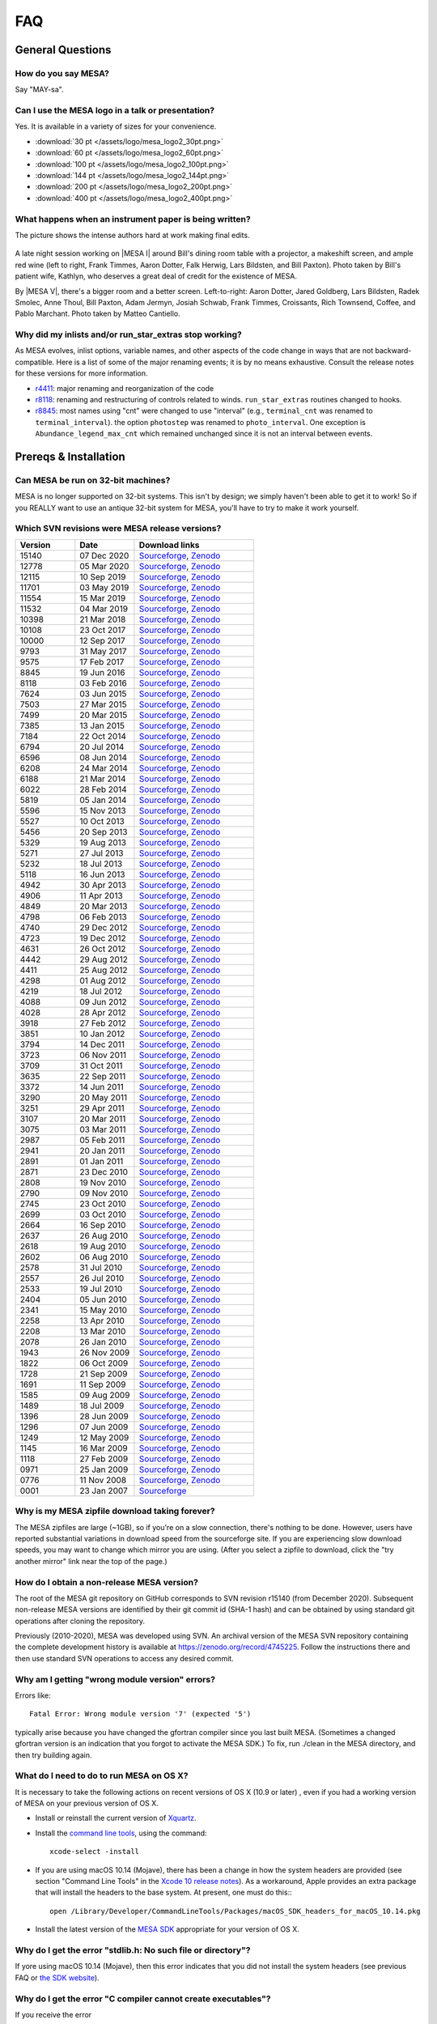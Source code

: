 ****
FAQ
****

General Questions
=================

How do you say MESA?
--------------------

Say "MAY-sa".

Can I use the MESA logo in a talk or presentation?
--------------------------------------------------

Yes. It is available in a variety of sizes for your convenience.

-  :download:`30 pt </assets/logo/mesa_logo2_30pt.png>`
-  :download:`60 pt </assets/logo/mesa_logo2_60pt.png>`
-  :download:`100 pt </assets/logo/mesa_logo2_100pt.png>`
-  :download:`144 pt </assets/logo/mesa_logo2_144pt.png>`
-  :download:`200 pt </assets/logo/mesa_logo2_200pt.png>`
-  :download:`400 pt </assets/logo/mesa_logo2_400pt.png>`

What happens when an instrument paper is being written?
-------------------------------------------------------

The picture shows the intense authors hard at work making final edits.

.. figure:: /assets/images/paper_session.jpg
   :alt: Writing the mesa paper

A late night session working on |MESA I| around Bill's
dining room table with a projector, a makeshift screen, and ample red
wine (left to right, Frank Timmes, Aaron Dotter, Falk Herwig, Lars
Bildsten, and Bill Paxton). Photo taken by Bill's patient wife, Kathlyn,
who deserves a great deal of credit for the existence of MESA.

By |MESA V|, there's a bigger room and a better screen.
Left-to-right: Aaron Dotter, Jared Goldberg, Lars Bildsten, Radek
Smolec, Anne Thoul, Bill Paxton, Adam Jermyn, Josiah Schwab, Frank
Timmes, Croissants, Rich Townsend, Coffee, and Pablo Marchant. Photo
taken by Matteo Cantiello.

|MESAV-Photo|

.. |MESAV-Photo| image:: /assets/images/paper_v_session_small.jpg
   :target: /assets/images/paper_v_session.jpg


Why did my inlists and/or run_star_extras stop working?
-------------------------------------------------------

As MESA evolves, inlist options, variable names, and other aspects of
the code change in ways that are not backward-compatible. Here is a list
of some of the major renaming events; it is by no means exhaustive.
Consult the release notes for these versions for more information.

-  `r4411 <release/2012/08/25/r4411.html>`__: major renaming and
   reorganization of the code
-  `r8118 <release/2016/02/03/r8118.html>`__: renaming and restructuring
   of controls related to winds. ``run_star_extras`` routines changed to
   hooks.
-  `r8845 <release/2016/06/19/r8845.html>`__: most names using "cnt"
   were changed to use "interval" (e.g., ``terminal_cnt`` was renamed to
   ``terminal_interval``). the option ``photostep`` was renamed to
   ``photo_interval``. One exception is ``Abundance_legend_max_cnt``
   which remained unchanged since it is not an interval between events.

Prereqs & Installation
======================

Can MESA be run on 32-bit machines?
-----------------------------------

MESA is no longer supported on 32-bit systems. This isn't by design; we
simply haven't been able to get it to work! So if you REALLY want to use
an antique 32-bit system for MESA, you'll have to try to make it work
yourself.

Which SVN revisions were MESA release versions?
-----------------------------------------------

.. list-table::
   :widths: 25 25 50
   :header-rows: 1

   * - Version
     - Date
     - Download links


   * - 15140
     - 07 Dec 2020
     - `Sourceforge <http://sourceforge.net/projects/mesa/files/releases/mesa-r15140.zip/download>`_,
       `Zenodo <https://zenodo.org/record/4311514>`_

   * - 12778
     - 05 Mar 2020
     - `Sourceforge <http://sourceforge.net/projects/mesa/files/releases/mesa-r12778.zip/download>`_,
       `Zenodo <https://zenodo.org/record/3698354>`_

   * - 12115
     - 10 Sep 2019
     - `Sourceforge <http://sourceforge.net/projects/mesa/files/releases/mesa-r12115.zip/download>`_,
       `Zenodo <https://zenodo.org/record/3473377>`_

   * - 11701
     - 03 May 2019
     - `Sourceforge <http://sourceforge.net/projects/mesa/files/releases/mesa-r11701.zip/download>`_,
       `Zenodo <https://zenodo.org/record/2665077>`_

   * - 11554
     - 15 Mar 2019
     - `Sourceforge <http://sourceforge.net/projects/mesa/files/releases/mesa-r11554.zip/download>`_,
       `Zenodo <https://zenodo.org/record/2630923>`_

   * - 11532
     - 04 Mar 2019
     - `Sourceforge <http://sourceforge.net/projects/mesa/files/releases/mesa-r11532.zip/download>`_,
       `Zenodo <https://zenodo.org/record/2630918>`_

   * - 10398
     - 21 Mar 2018
     - `Sourceforge <http://sourceforge.net/projects/mesa/files/releases/mesa-r10398.zip/download>`_,
       `Zenodo <https://zenodo.org/record/2630891>`_

   * - 10108
     - 23 Oct 2017
     - `Sourceforge <http://sourceforge.net/projects/mesa/files/releases/mesa-r10108.zip/download>`_,
       `Zenodo <https://zenodo.org/record/2630888>`_

   * - 10000
     - 12 Sep 2017
     - `Sourceforge <http://sourceforge.net/projects/mesa/files/releases/mesa-r10000.zip/download>`_,
       `Zenodo <https://zenodo.org/record/2630883>`_

   * - 9793
     - 31 May 2017
     - `Sourceforge <http://sourceforge.net/projects/mesa/files/releases/mesa-r9793.zip/download>`_,
       `Zenodo <https://zenodo.org/record/2630818>`_

   * - 9575
     - 17 Feb 2017
     - `Sourceforge <http://sourceforge.net/projects/mesa/files/releases/mesa-r9575.zip/download>`_,
       `Zenodo <https://zenodo.org/record/2630814>`_

   * - 8845
     - 19 Jun 2016
     - `Sourceforge <http://sourceforge.net/projects/mesa/files/releases/mesa-r8845.zip/download>`_,
       `Zenodo <https://zenodo.org/record/2630807>`_

   * - 8118
     - 03 Feb 2016
     - `Sourceforge <http://sourceforge.net/projects/mesa/files/releases/mesa-r8118.zip/download>`_,
       `Zenodo <https://zenodo.org/record/2630805>`_

   * - 7624
     - 03 Jun 2015
     - `Sourceforge <http://sourceforge.net/projects/mesa/files/releases/mesa-r7624.zip/download>`_,
       `Zenodo <https://zenodo.org/record/2630796>`_

   * - 7503
     - 27 Mar 2015
     - `Sourceforge <http://sourceforge.net/projects/mesa/files/releases/mesa-r7503.zip/download>`_,
       `Zenodo <https://zenodo.org/record/2630756>`_

   * - 7499
     - 20 Mar 2015
     - `Sourceforge <http://sourceforge.net/projects/mesa/files/releases/mesa-r7499.zip/download>`_,
       `Zenodo <https://zenodo.org/record/2630747>`_

   * - 7385
     - 13 Jan 2015
     - `Sourceforge <http://sourceforge.net/projects/mesa/files/releases/mesa-r7385.zip/download>`_,
       `Zenodo <https://zenodo.org/record/2630724>`_

   * - 7184
     - 22 Oct 2014
     - `Sourceforge <http://sourceforge.net/projects/mesa/files/releases/mesa-r7184.zip/download>`_,
       `Zenodo <https://zenodo.org/record/2630712>`_

   * - 6794
     - 20 Jul 2014
     - `Sourceforge <http://sourceforge.net/projects/mesa/files/releases/mesa-r6794.zip/download>`_,
       `Zenodo <https://zenodo.org/record/2630708>`_

   * - 6596
     - 08 Jun 2014
     - `Sourceforge <http://sourceforge.net/projects/mesa/files/releases/mesa-r6596.zip/download>`_,
       `Zenodo <https://zenodo.org/record/2630700>`_

   * - 6208
     - 24 Mar 2014
     - `Sourceforge <http://sourceforge.net/projects/mesa/files/releases/mesa-r6208.zip/download>`_,
       `Zenodo <https://zenodo.org/record/2630645>`_

   * - 6188
     - 21 Mar 2014
     - `Sourceforge <http://sourceforge.net/projects/mesa/files/releases/mesa-r6188.zip/download>`_,
       `Zenodo <https://zenodo.org/record/2630632>`_

   * - 6022
     - 28 Feb 2014
     - `Sourceforge <http://sourceforge.net/projects/mesa/files/releases/mesa-r6022.zip/download>`_,
       `Zenodo <https://zenodo.org/record/2630624>`_

   * - 5819
     - 05 Jan 2014
     - `Sourceforge <http://sourceforge.net/projects/mesa/files/releases/mesa-r5819.zip/download>`_,
       `Zenodo <https://zenodo.org/record/2630620>`_

   * - 5596
     - 15 Nov 2013
     - `Sourceforge <http://sourceforge.net/projects/mesa/files/releases/mesa-r5596.zip/download>`_,
       `Zenodo <https://zenodo.org/record/2630612>`_

   * - 5527
     - 10 Oct 2013
     - `Sourceforge <http://sourceforge.net/projects/mesa/files/releases/mesa-r5527.zip/download>`_,
       `Zenodo <https://zenodo.org/record/2614013>`_

   * - 5456
     - 20 Sep 2013
     - `Sourceforge <http://sourceforge.net/projects/mesa/files/releases/mesa-r5456.zip/download>`_,
       `Zenodo <https://zenodo.org/record/2614012>`_

   * - 5329
     - 19 Aug 2013
     - `Sourceforge <http://sourceforge.net/projects/mesa/files/releases/mesa-r5329.zip/download>`_,
       `Zenodo <https://zenodo.org/record/2613746>`_

   * - 5271
     - 27 Jul 2013
     - `Sourceforge <http://sourceforge.net/projects/mesa/files/releases/mesa-r5271.zip/download>`_,
       `Zenodo <https://zenodo.org/record/2613709>`_

   * - 5232
     - 18 Jul 2013
     - `Sourceforge <http://sourceforge.net/projects/mesa/files/releases/mesa-r5232.zip/download>`_,
       `Zenodo <https://zenodo.org/record/2613702>`_

   * - 5118
     - 16 Jun 2013
     - `Sourceforge <http://sourceforge.net/projects/mesa/files/releases/mesa-r5118.zip/download>`_,
       `Zenodo <https://zenodo.org/record/2613697>`_

   * - 4942
     - 30 Apr 2013
     - `Sourceforge <http://sourceforge.net/projects/mesa/files/releases/mesa-r4942.zip/download>`_,
       `Zenodo <https://zenodo.org/record/2603481>`_

   * - 4906
     - 11 Apr 2013
     - `Sourceforge <http://sourceforge.net/projects/mesa/files/releases/mesa-r4906.zip/download>`_,
       `Zenodo <https://zenodo.org/record/2603470>`_

   * - 4849
     - 20 Mar 2013
     - `Sourceforge <http://sourceforge.net/projects/mesa/files/releases/mesa-r4849.zip/download>`_,
       `Zenodo <https://zenodo.org/record/2603467>`_

   * - 4798
     - 06 Feb 2013
     - `Sourceforge <http://sourceforge.net/projects/mesa/files/releases/mesa-r4798.zip/download>`_,
       `Zenodo <https://zenodo.org/record/2603466>`_

   * - 4740
     - 29 Dec 2012
     - `Sourceforge <http://sourceforge.net/projects/mesa/files/releases/mesa-r4740.zip/download>`_,
       `Zenodo <https://zenodo.org/record/2603390>`_

   * - 4723
     - 19 Dec 2012
     - `Sourceforge <http://sourceforge.net/projects/mesa/files/releases/mesa-r4723.zip/download>`_,
       `Zenodo <https://zenodo.org/record/2603387>`_

   * - 4631
     - 26 Oct 2012
     - `Sourceforge <http://sourceforge.net/projects/mesa/files/releases/mesa-r4631.zip/download>`_,
       `Zenodo <https://zenodo.org/record/2603380>`_

   * - 4442
     - 29 Aug 2012
     - `Sourceforge <http://sourceforge.net/projects/mesa/files/releases/mesa-r4442.zip/download>`_,
       `Zenodo <https://zenodo.org/record/2603370>`_

   * - 4411
     - 25 Aug 2012
     - `Sourceforge <http://sourceforge.net/projects/mesa/files/releases/mesa-r4411.zip/download>`_,
       `Zenodo <https://zenodo.org/record/2603361>`_

   * - 4298
     - 01 Aug 2012
     - `Sourceforge <http://sourceforge.net/projects/mesa/files/releases/mesa-r4298.zip/download>`_,
       `Zenodo <https://zenodo.org/record/2603356>`_

   * - 4219
     - 18 Jul 2012
     - `Sourceforge <http://sourceforge.net/projects/mesa/files/releases/mesa-r4219.zip/download>`_,
       `Zenodo <https://zenodo.org/record/2603353>`_

   * - 4088
     - 09 Jun 2012
     - `Sourceforge <http://sourceforge.net/projects/mesa/files/releases/mesa-r4088.zip/download>`_,
       `Zenodo <https://zenodo.org/record/2603348>`_

   * - 4028
     - 28 Apr 2012
     - `Sourceforge <http://sourceforge.net/projects/mesa/files/releases/mesa-r4028.zip/download>`_,
       `Zenodo <https://zenodo.org/record/2603343>`_

   * - 3918
     - 27 Feb 2012
     - `Sourceforge <http://sourceforge.net/projects/mesa/files/releases/mesa-r3918.zip/download>`_,
       `Zenodo <https://zenodo.org/record/2603338>`_

   * - 3851
     - 10 Jan 2012
     - `Sourceforge <http://sourceforge.net/projects/mesa/files/releases/mesa-r3851.zip/download>`_,
       `Zenodo <https://zenodo.org/record/2603335>`_

   * - 3794
     - 14 Dec 2011
     - `Sourceforge <http://sourceforge.net/projects/mesa/files/releases/mesa-r3794.zip/download>`_,
       `Zenodo <https://zenodo.org/record/2603334>`_

   * - 3723
     - 06 Nov 2011
     - `Sourceforge <http://sourceforge.net/projects/mesa/files/releases/mesa-r3723.zip/download>`_,
       `Zenodo <https://zenodo.org/record/2603329>`_

   * - 3709
     - 31 Oct 2011
     - `Sourceforge <http://sourceforge.net/projects/mesa/files/releases/mesa-r3709.zip/download>`_,
       `Zenodo <https://zenodo.org/record/2603312>`_

   * - 3635
     - 22 Sep 2011
     - `Sourceforge <http://sourceforge.net/projects/mesa/files/releases/mesa-r3635.zip/download>`_,
       `Zenodo <https://zenodo.org/record/2603305>`_

   * - 3372
     - 14 Jun 2011
     - `Sourceforge <http://sourceforge.net/projects/mesa/files/releases/mesa-r3372.zip/download>`_,
       `Zenodo <https://zenodo.org/record/2603297>`_

   * - 3290
     - 20 May 2011
     - `Sourceforge <http://sourceforge.net/projects/mesa/files/releases/mesa-r3290.zip/download>`_,
       `Zenodo <https://zenodo.org/record/2603292>`_

   * - 3251
     - 29 Apr 2011
     - `Sourceforge <http://sourceforge.net/projects/mesa/files/releases/mesa-r3251.zip/download>`_,
       `Zenodo <https://zenodo.org/record/2603287>`_

   * - 3107
     - 20 Mar 2011
     - `Sourceforge <http://sourceforge.net/projects/mesa/files/releases/mesa-r3107.zip/download>`_,
       `Zenodo <https://zenodo.org/record/2603282>`_

   * - 3075
     - 03 Mar 2011
     - `Sourceforge <http://sourceforge.net/projects/mesa/files/releases/mesa-r3075.zip/download>`_,
       `Zenodo <https://zenodo.org/record/2603279>`_

   * - 2987
     - 05 Feb 2011
     - `Sourceforge <http://sourceforge.net/projects/mesa/files/releases/mesa-r2987.zip/download>`_,
       `Zenodo <https://zenodo.org/record/2603274>`_

   * - 2941
     - 20 Jan 2011
     - `Sourceforge <http://sourceforge.net/projects/mesa/files/releases/mesa-r2941.zip/download>`_,
       `Zenodo <https://zenodo.org/record/2603269>`_

   * - 2891
     - 01 Jan 2011
     - `Sourceforge <http://sourceforge.net/projects/mesa/files/releases/mesa-r2891.zip/download>`_,
       `Zenodo <https://zenodo.org/record/2603266>`_

   * - 2871
     - 23 Dec 2010
     - `Sourceforge <http://sourceforge.net/projects/mesa/files/releases/mesa-r2871.zip/download>`_,
       `Zenodo <https://zenodo.org/record/2603264>`_

   * - 2808
     - 19 Nov 2010
     - `Sourceforge <http://sourceforge.net/projects/mesa/files/releases/mesa-r2808.zip/download>`_,
       `Zenodo <https://zenodo.org/record/2603258>`_

   * - 2790
     - 09 Nov 2010
     - `Sourceforge <http://sourceforge.net/projects/mesa/files/releases/mesa-r2790.zip/download>`_,
       `Zenodo <https://zenodo.org/record/2603257>`_

   * - 2745
     - 23 Oct 2010
     - `Sourceforge <http://sourceforge.net/projects/mesa/files/releases/mesa-r2745.zip/download>`_,
       `Zenodo <https://zenodo.org/record/2603252>`_

   * - 2699
     - 03 Oct 2010
     - `Sourceforge <http://sourceforge.net/projects/mesa/files/releases/mesa-r2699.zip/download>`_,
       `Zenodo <https://zenodo.org/record/2603246>`_

   * - 2664
     - 16 Sep 2010
     - `Sourceforge <http://sourceforge.net/projects/mesa/files/releases/mesa-r2664.zip/download>`_,
       `Zenodo <https://zenodo.org/record/2603238>`_

   * - 2637
     - 26 Aug 2010
     - `Sourceforge <http://sourceforge.net/projects/mesa/files/releases/mesa-r2637.zip/download>`_,
       `Zenodo <https://zenodo.org/record/2603229>`_

   * - 2618
     - 19 Aug 2010
     - `Sourceforge <http://sourceforge.net/projects/mesa/files/releases/mesa-r2618.zip/download>`_,
       `Zenodo <https://zenodo.org/record/2603224>`_

   * - 2602
     - 06 Aug 2010
     - `Sourceforge <http://sourceforge.net/projects/mesa/files/releases/mesa-r2602.zip/download>`_,
       `Zenodo <https://zenodo.org/record/2603213>`_

   * - 2578
     - 31 Jul 2010
     - `Sourceforge <http://sourceforge.net/projects/mesa/files/releases/mesa-r2578.zip/download>`_,
       `Zenodo <https://zenodo.org/record/2603208>`_

   * - 2557
     - 26 Jul 2010
     - `Sourceforge <http://sourceforge.net/projects/mesa/files/releases/mesa-r2557.zip/download>`_,
       `Zenodo <https://zenodo.org/record/2603204>`_

   * - 2533
     - 19 Jul 2010
     - `Sourceforge <http://sourceforge.net/projects/mesa/files/releases/mesa-r2533.zip/download>`_,
       `Zenodo <https://zenodo.org/record/2603024>`_

   * - 2404
     - 05 Jun 2010
     - `Sourceforge <http://sourceforge.net/projects/mesa/files/releases/mesa-r2404.zip/download>`_,
       `Zenodo <https://zenodo.org/record/2603023>`_

   * - 2341
     - 15 May 2010
     - `Sourceforge <http://sourceforge.net/projects/mesa/files/releases/mesa-r2341.zip/download>`_,
       `Zenodo <https://zenodo.org/record/2603022>`_

   * - 2258
     - 13 Apr 2010
     - `Sourceforge <http://sourceforge.net/projects/mesa/files/releases/mesa-r2258.zip/download>`_,
       `Zenodo <https://zenodo.org/record/2603021>`_

   * - 2208
     - 13 Mar 2010
     - `Sourceforge <http://sourceforge.net/projects/mesa/files/releases/mesa-r2208.zip/download>`_,
       `Zenodo <https://zenodo.org/record/2603017>`_

   * - 2078
     - 26 Jan 2010
     - `Sourceforge <http://sourceforge.net/projects/mesa/files/releases/mesa-r2078.zip/download>`_,
       `Zenodo <https://zenodo.org/record/2603014>`_

   * - 1943
     - 26 Nov 2009
     - `Sourceforge <http://sourceforge.net/projects/mesa/files/releases/mesa-r1943.zip/download>`_,
       `Zenodo <https://zenodo.org/record/2603013>`_

   * - 1822
     - 06 Oct 2009
     - `Sourceforge <http://sourceforge.net/projects/mesa/files/releases/mesa-r1822.zip/download>`_,
       `Zenodo <https://zenodo.org/record/2603010>`_

   * - 1728
     - 21 Sep 2009
     - `Sourceforge <http://sourceforge.net/projects/mesa/files/releases/mesa-r1728.zip/download>`_,
       `Zenodo <https://zenodo.org/record/2603009>`_

   * - 1691
     - 11 Sep 2009
     - `Sourceforge <http://sourceforge.net/projects/mesa/files/releases/mesa-r1691.zip/download>`_,
       `Zenodo <https://zenodo.org/record/2603004>`_

   * - 1585
     - 09 Aug 2009
     - `Sourceforge <http://sourceforge.net/projects/mesa/files/releases/mesa-r1585.zip/download>`_,
       `Zenodo <https://zenodo.org/record/2602998>`_

   * - 1489
     - 18 Jul 2009
     - `Sourceforge <http://sourceforge.net/projects/mesa/files/releases/mesa-r1489.zip/download>`_,
       `Zenodo <https://zenodo.org/record/2602994>`_

   * - 1396
     - 28 Jun 2009
     - `Sourceforge <http://sourceforge.net/projects/mesa/files/releases/mesa-r1396.zip/download>`_,
       `Zenodo <https://zenodo.org/record/2602988>`_

   * - 1296
     - 07 Jun 2009
     - `Sourceforge <http://sourceforge.net/projects/mesa/files/releases/mesa-r1296.zip/download>`_,
       `Zenodo <https://zenodo.org/record/2602983>`_

   * - 1249
     - 12 May 2009
     - `Sourceforge <http://sourceforge.net/projects/mesa/files/releases/mesa-r1249.zip/download>`_,
       `Zenodo <https://zenodo.org/record/2602970>`_

   * - 1145
     - 16 Mar 2009
     - `Sourceforge <http://sourceforge.net/projects/mesa/files/releases/mesa-r1145.zip/download>`_,
       `Zenodo <https://zenodo.org/record/2602965>`_

   * - 1118
     - 27 Feb 2009
     - `Sourceforge <http://sourceforge.net/projects/mesa/files/releases/mesa-r1118.zip/download>`_,
       `Zenodo <https://zenodo.org/record/2602961>`_

   * - 0971
     - 25 Jan 2009
     - `Sourceforge <http://sourceforge.net/projects/mesa/files/releases/mesa-r0971.zip/download>`_,
       `Zenodo <https://zenodo.org/record/2602954>`_

   * - 0776
     - 11 Nov 2008
     - `Sourceforge <http://sourceforge.net/projects/mesa/files/releases/mesa-r0776.zip/download>`_,
       `Zenodo <https://zenodo.org/record/2602942>`_

   * - 0001
     - 23 Jan 2007
     - `Sourceforge <http://sourceforge.net/projects/mesa/files/releases/mesa-r0001.zip/download>`_


Why is my MESA zipfile download taking forever?
-----------------------------------------------

The MESA zipfiles are large (~1GB), so if you're on a slow connection,
there's nothing to be done. However, users have reported substantial
variations in download speed from the sourceforge site. If you are
experiencing slow download speeds, you may want to change which mirror
you are using. (After you select a zipfile to download, click the "try
another mirror" link near the top of the page.)

How do I obtain a non-release MESA version?
-------------------------------------------

The root of the MESA git repository on GitHub corresponds to SVN
revision r15140 (from December 2020).  Subsequent non-release MESA
versions are identified by their git commit id (SHA-1 hash) and can be
obtained by using standard git operations after cloning the repository.

Previously (2010-2020), MESA was developed using SVN.  An archival
version of the MESA SVN repository containing the complete development
history is available at https://zenodo.org/record/4745225.  Follow the
instructions there and then use standard SVN operations to access any
desired commit.


Why am I getting "wrong module version" errors?
-----------------------------------------------

Errors like::

   Fatal Error: Wrong module version '7' (expected '5')

typically arise because you have changed the gfortran compiler since you
last built MESA. (Sometimes a changed gfortran version is an indication
that you forgot to activate the MESA SDK.) To fix, run ./clean in the
MESA directory, and then try building again.

What do I need to do to run MESA on OS X?
-----------------------------------------

It is necessary to take the following actions on recent versions of OS X
(10.9 or later) , even if you had a working version of MESA on your
previous version of OS X.

-  Install or reinstall the current version of
   `Xquartz <http://xquartz.macosforge.org/landing/>`__.

-  Install the `command line
   tools <https://developer.apple.com/library/ios/technotes/tn2339/_index.html#//apple_ref/doc/uid/DTS40014588-CH1-WHAT_IS_THE_COMMAND_LINE_TOOLS_PACKAGE_>`__,
   using the command::

    xcode-select -install

-  If you are using macOS 10.14 (Mojave), there has been a change in how
   the system headers are provided (see section "Command Line Tools" in
   the `Xcode 10 release
   notes <https://developer.apple.com/documentation/xcode_release_notes/xcode_10_release_notes>`__).
   As a workaround, Apple provides an extra package that will install
   the headers to the base system. At present, one must do this:::

    open /Library/Developer/CommandLineTools/Packages/macOS_SDK_headers_for_macOS_10.14.pkg

-  Install the latest version of the `MESA
   SDK <http://www.astro.wisc.edu/~townsend/static.php?ref=mesasdk#Mac_OS_X>`__
   appropriate for your version of OS X.

Why do I get the error "stdlib.h: No such file or directory"?
-------------------------------------------------------------

If yore using macOS 10.14 (Mojave), then this error indicates that you
did not install the system headers (see previous FAQ or `the SDK
website <http://www.astro.wisc.edu/~townsend/static.php?ref=mesasdk#Mac_OS_X>`__).

Why do I get the error "C compiler cannot create executables"?
--------------------------------------------------------------

If you receive the error

::

   configure: error: C compiler cannot create executables
   See `config.log' for more details.

during the MESA installation of crlibm, please check that you are not
using an unsupported 32-bit system. If you're using macOS, make sure
you've `installed Xcode and the command line tools <#osx>`__.

If you're using Linux and you see an error message in config.log like

::

   In file included from /opt/mesasdk/lib/gcc/x86_64-pc-linux-gnu/5.3.1/include-fixed/features.h:338:0,
                    from /usr/include/bits/libc-header-start.h:33,
                    from /usr/include/stdio.h:28,
                    from test.c:1:
   /usr/include/sys/cdefs.h:481:49: error: missing binary operator before token "("
    #if __GNUC_PREREQ (4,8) || __glibc_clang_prereq (3,5)
                                                    ^
   In file included from test.c:1:0:
   /usr/include/stdio.h:320:43: error: missing binary operator before token "("
    #if defined __USE_XOPEN2K8 || __GLIBC_USE (LIB_EXT2)
                                              ^
   /usr/include/stdio.h:399:17: error: missing binary operator before token "("
    #if __GLIBC_USE (LIB_EXT2)
                    ^
   /usr/include/stdio.h:657:43: error: missing binary operator before token "("
    #if defined __USE_XOPEN2K8 || __GLIBC_USE (LIB_EXT2)

you may need to `tell gcc to regenerate its fixed header
files <https://gcc.gnu.org/onlinedocs/gcc-7.2.0/gcc/Fixed-Headers.html#Fixed-Headers>`__.

You can do so with the commands:

::

   GCC_VERSION=`gcc --version | grep ^gcc | sed 's/^.* //g'`
   $MESASDK_ROOT/libexec/gcc/x86_64-pc-linux-gnu/$GCC_VERSION/install-tools/mkheaders $MESASDK_ROOT

If the error persists, please email mesa-users@lists.mesastar.org.
Follow `the instructions for posting a question to
mesa-users <prereqs.html#post-a-question-to-mesa-users>`__ and also
attach the file ``$MESA_DIR/crlibm/crlibm/config.log``.

Why do I get the error "Cannot utime: Function not implemented"?
----------------------------------------------------------------

This signifies that you are using WSL1 and not the newer WSL2. `Please update your WSL
to the newest version <https://docs.microsoft.com/en-us/windows/wsl/install-win10>`__


Why do I get an error "0xc03a001a"?
-----------------------------------

You need to disable disk compression on the folder that stores the Linux distribution you
are using with WSL2.

Using file explorer navigate to the folder ``C:\Users\USERNAME\AppData\Local\Packages\``,
where ``USERNAME`` is your windows username. If you installed Ubuntu, then you need to find the folder
``CanonicalGroupLimited.Ubuntu``, other distributions will have different names. Once you find this folder
right click on its name to open it properties, go to ``Advanced`` and unclick ``Compress contents to save disk space`` 

`More information can be found here <https://github.com/microsoft/WSL/issues/4299>`__


Why do I get an error "#000: H5F.c line 444 in H5Fcreate(): unable to create file"?
-----------------------------------------------------------------------------------

You need to turn off HDF5 file locking:

::

   export HDF5_USE_FILE_LOCKING='FALSE'


Why do I get an error like "is smaller than expected for a file tracked by git LFS"?
------------------------------------------------------------------------------------

First check that you have git lfs installed and then try running:

::

   git lfs pull

If you are checking out MESA on a network file system you may find setting a short delay duirng the
install step to give time for the files transfered by git lfs to properly sync.

::

   export MESA_GIT_LFS_SLEEP=10



Installing Older Versions of MESA
=================================

Older versions of MESA may fail to compile with more recent versions of
the MESA SDK. There are a few possible solutions:

(1) Use the contemporary version of the SDK. There is a `list of old
    MESA
    SDKs <http://www.astro.wisc.edu/~townsend/static.php?ref=mesasdk-old>`__
    that indicates which version of MESA was current when each was
    released.

(2) Work in a Docker container configured to set up an environment
    appropriate for the desired MESA version. NuGrid's
    `NuDocker project <https://github.com/NuGrid/NuDocker>`__
    provides a convenient interface for MESA versions as far back
    as 4942.
    
(3) Fix the individual compilation errors (there are typically only a
    handful to work through). The basic workflow is

-  ./install until an error turns up,
-  cd to that module and edit and ./mk until it compiles, then
-  go back to ./install and repeat until everything works before
-  a final ./touch and ./install.

The following FAQs give examples of specific errors.

Why do I get an error like "Error: 'time0' may be used uninitialized in this function"?
---------------------------------------------------------------------------------------

This sort of error typically occurs when using an older MESA release
with a newer SDK. These warnings (which are treated as errors) can
safely be ignored. To do so, edit the file ``utils/makefile_header`` and
add ``-Wno-uninitialized`` to ``FCbasic``.

Why do I get an error like "Error: Blank required in STOP statement near (1)"?
------------------------------------------------------------------------------

This sort of error typically occurs when using an older MESA release
with a newer SDK. To work around this, simply insert the blank space as
requested. i.e. change ``stop'fixup'`` to ``stop 'fixup'``.

Why do I get an error like "Error: Array reference at (1) out of bounds (0 < 1) in loop beginning at (2) [-Werror=do-subscript]"?
---------------------------------------------------------------------------------------------------------------------------------

This sort of error typically occurs when using an older MESA release
with a newer SDK. These warnings (which are treated as errors) can
safely be ignored. To do so, edit the file ``utils/makefile_header`` and
delete ``-Werror`` from ``FCwarn``.

Why do I get an error like "Error: '__builtin_memset' specified size between 9223372036854775808 and 18446744073709551615 exceeds maximum object size 9223372036854775807 [-Werror=stringop-overflow=]"?
--------------------------------------------------------------------------------------------------------------------------------------------------------------------------------------------------------

This sort of error typically occurs when using an older MESA release
with a newer SDK. These warnings (which are treated as errors) can
safely be ignored. To do so, edit the file ``utils/makefile_header`` and
delete ``-Werror`` from ``FCwarn``.

Why do I get a segfault in do_history_info?
-------------------------------------------

This sort of error typically occurs when using an older MESA release
(r10398 or before) with a newer SDK (that includes gfortran 7.3 or
later).

::

   Program received signal SIGSEGV: Segmentation fault - invalid memory reference. 

   Backtrace for this error: 
   #0  0x7f28c0a93a7f in ??? 
   #1  0x54313f in do_history_info 
          at ../private/history.f90:383 
   ...
      

To work around this, edit ``$MESA_DIR/star/private/history.f90`` and
replace the line

.. code-block:: fortran

  if (open_close_log) close(io)

.. code-block:: fortran

  if (open_close_log .and. write_flag) close(io)

Note that this only applies to this specific segfault and not segfaults
in general.

When I install MESA from a zipfile, why do I get svn errors?
------------------------------------------------------------

Older versions of MESA (r6794 or earlier) assumed that they would be
installed from the subversion repository. Therefore, if you install
these versions from a zipfile, you will see messages like

::

   svn: E155007: '/Users/fxt/mesa/mesa-r6794' is not a working copy

when you run MESA. These messages are safe to ignore.

PGPLOT and pgstar
=================

Why don't I see any PGPLOT output when I run MESA?
--------------------------------------------------

Make sure you have the option pgstar_flag = .TRUE. in the &star_job
section of your input file. Also, if you're not using the SDK, make sure
you enabled PGPLOT in your utils/makefile_header file (when using the
SDK, PGPLOT is enabled by default).

How can I make a movie from my pgstar output?
---------------------------------------------

As of the 20140713 release, the MESA SDK includes the ffmpeg encoder and
a simple script, images_to_movie.sh, which uses ffmpeg to create movies
from PNG files produced by MESA.

To make use of this capability, consult `Rich's
instructions <http://www.astro.wisc.edu/~townsend/static.php?ref=mesasdk#Making_Movies>`__.

Programming
===========

What programming language is MESA written in?
---------------------------------------------

Fortran. But MESA is written using advanced features of modern Fortran
which make it very different from Fortran 77 codes you might have
previously seen (or written!). If you are not already familiar with the
new and wonderful things that have been added, there are good resources
available on the web - here's one: `Fortran 95 language
features <http://en.wikipedia.org/wiki/Fortran_95_language_features>`__.

What does "thread-safe" mean?
-----------------------------

"Thread-safe" simply means that users can take advantage of multicore
processors.

For example, during stellar evolution, you need to evaluate the eos at
lots of points:

.. code-block:: fortran

  do k = 1, num_zones
    call eos(T(k), rho(k), ….)
  end do

Most fortran compilers (ifort and gfortran and others) support OpenMP,
so the loop can be made to run in parallel by adding 2 lines of magic:

.. code-block:: fortran

  !$OMP PARALLEL DO PRIVATE (k)
  do k = 1, num_zones
    call eos(T(k), rho(k), ....)
  end do
  !$OMP END PARALLEL DO

Now, if I have 4 cores, I'll have 4 threads of execution evaluating the
eos.

However, for it to work, the implementation needs to be thread-safe. In
practice this means, making shared data read-only after initialization.
Working memory must be allocated from the stack (as local variables of
routines) or allocated dynamically (using fortran95's allocate
primitive). So, basically it boils down to avoiding common blocks and
save's. It's easy to arrange for this in new code; it can be nasty
converting old code however. Stellar evolution is a good candidate for
making use of many cores. Just wrapping "parallel" directives around
some loops does it if the system is designed with that in mind - and
MESA is. But there is still much to be done to make good use of more
than 3 or 4 cores in MESA/star. It will be an ongoing effort to improve
the design of the code in that area; help with that is welcomed!

How can I use an individual MESA module?
----------------------------------------

The easiest way to get the idea is to look at a sample, and in the MESA
directory you will find a subdirectory called "sample". Make a copy of
the sample directory anywhere you'd like and give it whatever name you
want. Follow the instructions in the README file to make and test the
sample. You may also want to look at the following information from
previous MESA summer schools:

-  `Kevin Moore
   (2015) <https://mesa2015-external-code.readthedocs.io/en/latest/>`__
-  `Frank Timmes (2019) <https://zenodo.org/record/3372835>`__

Third-party Tools
=================

How can I read and/or plot MESA data using language X?
------------------------------------------------------

Users have posted numerous useful scripts in a variety of languages on
`the MESA
marketplace <http://cococubed.asu.edu/mesa_market/add-ons.html>`__.

How can I include the effects of chemical enhancements on the opacities?
------------------------------------------------------------------------

Ehsan Moravveji has developed a package available for `free access on
bitbucket <https://bitbucket.org/ehsan_moravveji/op_mono/overview>`__ to
recompute OP opacities for any desired mixture (that MESA supports) and
for any user-specified iron and nickel enhancement factors.

Other
=====

Why am I having difficulty receiving mesa-users messages?
---------------------------------------------------------

If you are using an address hosted at qq.com, this domain is blocked by
our mail host. Due to a deluge of spam, no mail will be accepted from or
delivered to qq.com.

